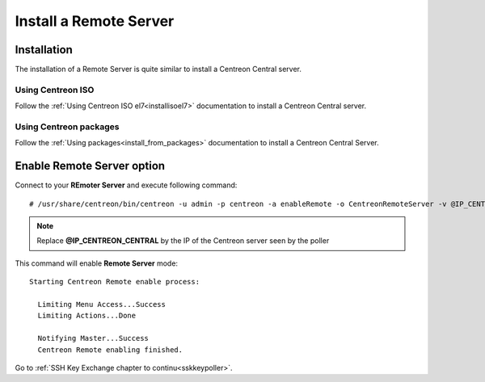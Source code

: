 =======================
Install a Remote Server
=======================

------------
Installation
------------

The installation of a Remote Server is quite similar to install a Centreon
Central server.

Using Centreon ISO
------------------

Follow the :ref:`Using Centreon ISO el7<installisoel7>` documentation to install a Centreon
Central server. 

Using Centreon packages
-----------------------

Follow the :ref:`Using packages<install_from_packages>` documentation to install a Centreon
Central Server.

---------------------------
Enable Remote Server option
---------------------------

Connect to your **REmoter Server** and execute following command::

    # /usr/share/centreon/bin/centreon -u admin -p centreon -a enableRemote -o CentreonRemoteServer -v @IP_CENTREON_CENTRAL

.. note::
    Replace **@IP_CENTREON_CENTRAL** by the IP of the Centreon server seen by the poller

This command will enable **Remote Server** mode::

    Starting Centreon Remote enable process:

      Limiting Menu Access...Success
      Limiting Actions...Done

      Notifying Master...Success
      Centreon Remote enabling finished.

Go to :ref:`SSH Key Exchange chapter to continu<sskkeypoller>`.
